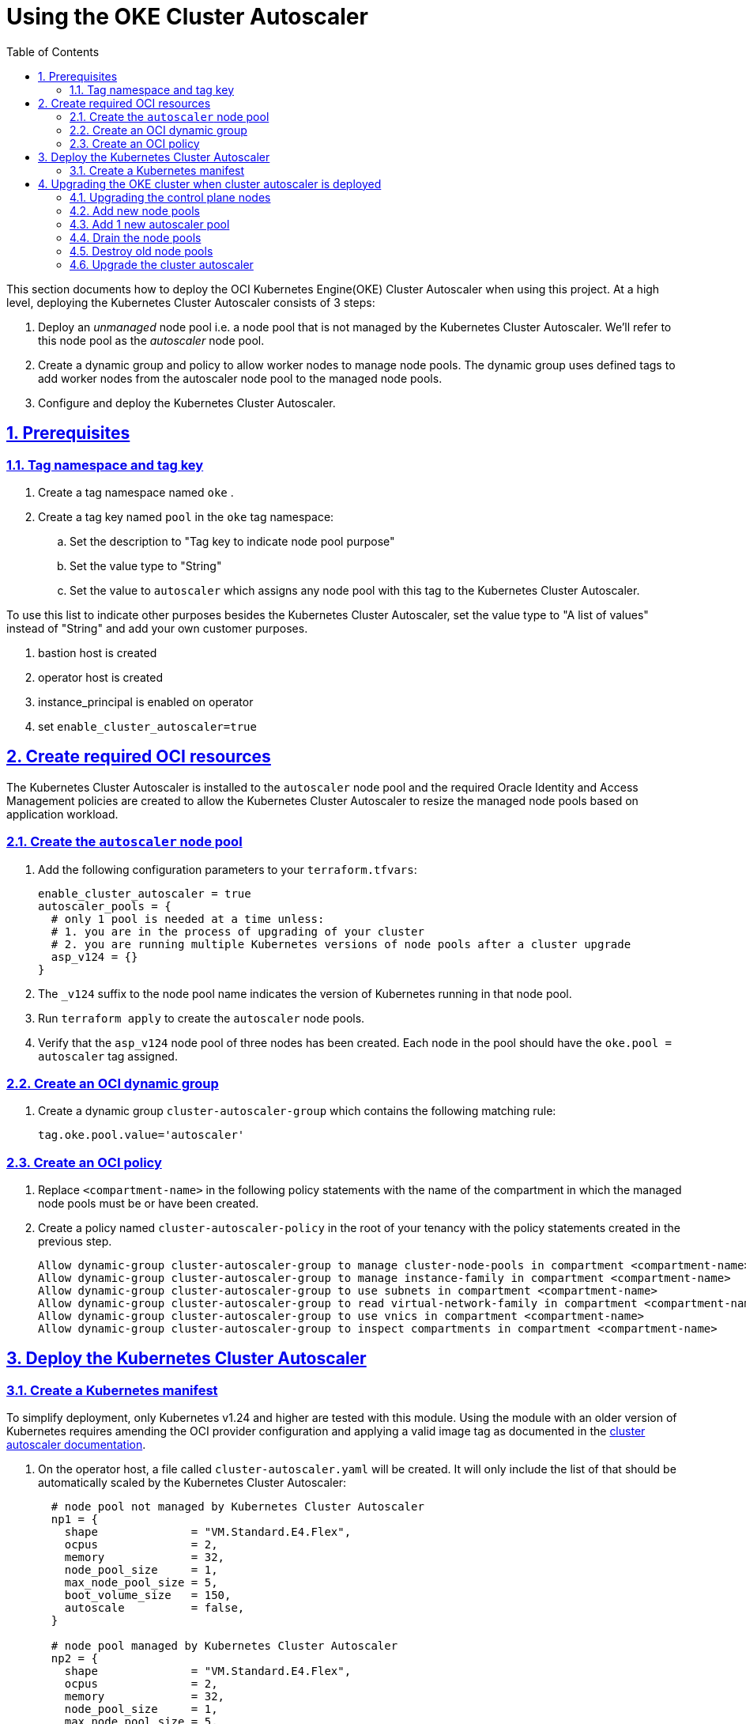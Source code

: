 = Using the OKE Cluster Autoscaler
:idprefix:
:idseparator: -
:sectlinks:
:sectnums:
:toc: auto


:uri-repo: https://github.com/oracle-terraform-modules/terraform-oci-oke
:uri-rel-file-base: link:{uri-repo}/blob/main
:uri-rel-tree-base: link:{uri-repo}/tree/main
:uri-docs: {uri-rel-file-base}/docs
:uri-cluster-autoscaler-parameters: https://github.com/kubernetes/autoscaler/blob/master/cluster-autoscaler/FAQ.md#what-are-the-parameters-to-ca
:uri-instructions: {uri-docs}/instructions.adoc
:uri-oci-keys: https://docs.cloud.oracle.com/iaas/Content/API/Concepts/apisigningkey.htm
:uri-oci-ocids: https://docs.cloud.oracle.com/iaas/Content/API/Concepts/apisigningkey.htm#five
:uri-oci-okepolicy: https://docs.cloud.oracle.com/iaas/Content/ContEng/Concepts/contengpolicyconfig.htm#PolicyPrerequisitesService
:uri-oci-cluster-autoscaler: https://docs.oracle.com/en-us/iaas/Content/ContEng/Tasks/contengusingclusterautoscaler.htm#Working_with_the_Cluster_Autoscaler
:uri-terraform: https://www.terraform.io
:uri-terraform-oci: https://www.terraform.io/docs/providers/oci/index.html
:uri-terraform-options: {uri-docs}/terraformoptions.adoc
:uri-topology: {uri-docs}/topology.adoc
:uri-upgrade-oke: https://docs.cloud.oracle.com/en-us/iaas/Content/ContEng/Tasks/contengupgradingk8sworkernode.htm
:uri-variables: {uri-rel-file-base}/variables.tf

This section documents how to deploy the OCI Kubernetes Engine(OKE) Cluster Autoscaler when using this project. At a high level, deploying the Kubernetes Cluster Autoscaler consists of 3 steps:

1. Deploy an _unmanaged_ node pool i.e. a node pool that is not managed by the Kubernetes Cluster Autoscaler. We'll refer to this node pool as the _autoscaler_ node pool.
2. Create a dynamic group and policy to allow worker nodes to manage node pools. The dynamic group uses defined tags to add worker nodes from the autoscaler node pool to the managed node pools.
3. Configure and deploy the Kubernetes Cluster Autoscaler.

== Prerequisites

=== Tag namespace and tag key

. Create a tag namespace named `oke` .
. Create a tag key named `pool` in the `oke` tag namespace:
.. Set the description to "Tag key to indicate node pool purpose"
.. Set the value type to "String"
.. Set the value to `autoscaler` which assigns any node pool with this tag to the Kubernetes Cluster Autoscaler.

To use this list to indicate other purposes besides the Kubernetes Cluster Autoscaler, set the value type to "A list of values" instead of "String" and add your own customer purposes. 


. bastion host is created
. operator host is created
. instance_principal is enabled on operator
. set `enable_cluster_autoscaler=true`

== Create required OCI resources

The Kubernetes Cluster Autoscaler is installed to the `autoscaler` node pool and the required Oracle Identity and Access Management policies are created to allow the Kubernetes Cluster Autoscaler to resize the managed node pools based on application workload.

=== Create the `autoscaler` node pool

. Add the following configuration parameters to your `terraform.tfvars`:

+
----
enable_cluster_autoscaler = true
autoscaler_pools = {
  # only 1 pool is needed at a time unless:
  # 1. you are in the process of upgrading of your cluster
  # 2. you are running multiple Kubernetes versions of node pools after a cluster upgrade
  asp_v124 = {}
}
----
. The `_v124` suffix to the node pool name indicates the version of Kubernetes running in that node pool.
	. Run `terraform apply` to create the `autoscaler` node pools.
	. Verify that the `asp_v124` node pool of three nodes has been created. Each node in the pool should have the `oke.pool = autoscaler` tag assigned.


=== Create an OCI dynamic group

. Create a dynamic group `cluster-autoscaler-group` which contains the following matching rule:

+
----
tag.oke.pool.value='autoscaler'
----

=== Create an OCI policy

. Replace `<compartment-name>` in the following policy statements with the name of the compartment in which the managed node pools must be or have been created.
. Create a policy named `cluster-autoscaler-policy` in the root of your tenancy with the policy statements created in the previous step. 

+
----
Allow dynamic-group cluster-autoscaler-group to manage cluster-node-pools in compartment <compartment-name>
Allow dynamic-group cluster-autoscaler-group to manage instance-family in compartment <compartment-name>
Allow dynamic-group cluster-autoscaler-group to use subnets in compartment <compartment-name>
Allow dynamic-group cluster-autoscaler-group to read virtual-network-family in compartment <compartment-name>
Allow dynamic-group cluster-autoscaler-group to use vnics in compartment <compartment-name>
Allow dynamic-group cluster-autoscaler-group to inspect compartments in compartment <compartment-name>
----

== Deploy the Kubernetes Cluster Autoscaler

=== Create a Kubernetes manifest

To simplify deployment, only Kubernetes v1.24 and higher are tested with this module. Using the module with an older version of Kubernetes requires amending the OCI provider configuration and applying a valid image tag as documented in the {uri-oci-cluster-autoscaler}[cluster autoscaler documentation].

. On the operator host, a file called `cluster-autoscaler.yaml` will be created. It will only include the list of that should be automatically scaled by the Kubernetes Cluster Autoscaler:

+
----
  # node pool not managed by Kubernetes Cluster Autoscaler
  np1 = {
    shape              = "VM.Standard.E4.Flex",
    ocpus              = 2,
    memory             = 32,
    node_pool_size     = 1,
    max_node_pool_size = 5,
    boot_volume_size   = 150,
    autoscale          = false,
  }

  # node pool managed by Kubernetes Cluster Autoscaler
  np2 = {
    shape              = "VM.Standard.E4.Flex",
    ocpus              = 2,
    memory             = 32,
    node_pool_size     = 1,
    max_node_pool_size = 5,
    boot_volume_size   = 150,
    autoscale          = true,
  }  
----

. The `cluster-autoscaler.yaml` file can be used to configure other {uri-cluster-autoscaler-parameters}[Kubernetes Cluster Autoscaler parameters], if required e.g.

+
----
--scale-down-unneeded-time=5m
----

. The following parameters are not currently supported by the Kubernetes Cluster Autoscaler:
	.. `--node-group-auto-discovery`
	.. `--node-autoprovisioning-enabled=true`
	.. `--gpu-total`
	.. `--expander=price`

== Upgrading the OKE cluster when cluster autoscaler is deployed

Assume the following cluster:

- Cluster version: 1.24.1
- Node pools : np1, np2 (1.24.1)
- Autoscaler pools : asp_v124 (1.24.1)

and we need to upgade to 1.25.1.

****
Note that at this time, OKE is not yet supporting Kubernetes 1.25. This is just to illustrate the procedure.
****

=== Upgrading the control plane nodes

. Locate your `kubernetes_version` in your Terraform variable file and change:

+
----
kubernetes_version = "v1.24.1" 
----
to 

+
----
kubernetes_version = "v1.25.1"
----

. Run terraform:

+
----
terraform apply
----

This will upgrade the control plane nodes. You can verify this in the OCI Console.

****
If you have modified the default resources e.g. security lists, you will need to use a targeted apply:

----
terraform apply --target=module.oke.k8s_cluster
----
****

=== Add new node pools
1. Add new node pools in your list of node pools e.g. change
+
[source,bash]
----
node_pools = {
  np1 = {
    ...
  }
  np2 = {
    ...
  }
}
----
to

+
----
node_pools = {
  np1 = {
    ...
  }
  np2 = {
    ...
  }
  np3 = {
    ...
  }
  np4 = {
    ...
  }  
}
----

and run `terraform apply` again. (See note above about targeted apply). If you are using Kubernetes labels or defined tags for your existing applications, you will need to ensure the new node pools also have the same labels. Refer to the `terraform.tfvars.example` file for the format to specify the labels.

When node pools 3 and 4 are created, they will be created with the newer cluster version of Kubernetes. Since you have already upgrade your cluster to `v1.25.1`, node pools 3 and 4 will be running Kubernetes v1.25.1.

=== Add 1 new autoscaler pool
1. Add 1 new autoscaler pool in your autoscaler_pools e.g. change
+
[source,bash]
----
autoscaler_pools = {
  asp_v124 = {
    ...
  }
}
----
to

+
----
autoscaler_pools = {
  asp_v124 = {
    ...
  }
  asp_v125 = {
    ...
  }
}
----

and run `terraform apply` again.

When node pools asp_v125 is created, it will be created with the newer cluster version of Kubernetes. Since you have already upgrade your cluster to `v1.25.1`, node pool asp_v125 will be running Kubernetes v1.25.1.

=== Drain the node pools

. Set `upgrade_nodepool=true`. This will instruct the OKE cluster that some node pools will be drained.

. Provide the list of node pools to drain. This should usually be only the old node pools. You don't need to upgrade all the node pools at once.

+
----
node_pools_to_drain = [ "np1", "np2", "asp_v124"] 
----

. Run `terraform apply` (see note above about targeted apply):

+
----
terraform apply
----

. This will ensure that the all the node pools from 1.24 have been drained.

=== Destroy old node pools

When you are ready, you can now delete the old node pools by removing them from the list of node pools:

+
----
node_pools = {
  np3 = {
    ...
  }
  np4 = {
    ...
  }
  asp_v124 = {}
}
----

. Run terraform again:

+
----
terraform apply
----

=== Upgrade the cluster autoscaler

1. Modify the `cluster-autoscaler.yaml`

2. Change the image version to the corresponding Kubernetes version

3. Change the OCIDs of the node pools to manage to those of np3 and np4.

4. Run Terraform apply again.

. This completes the upgrade process. Now, set ```upgrade_nodepool = false``` to prevent draining from current nodes by mistake.